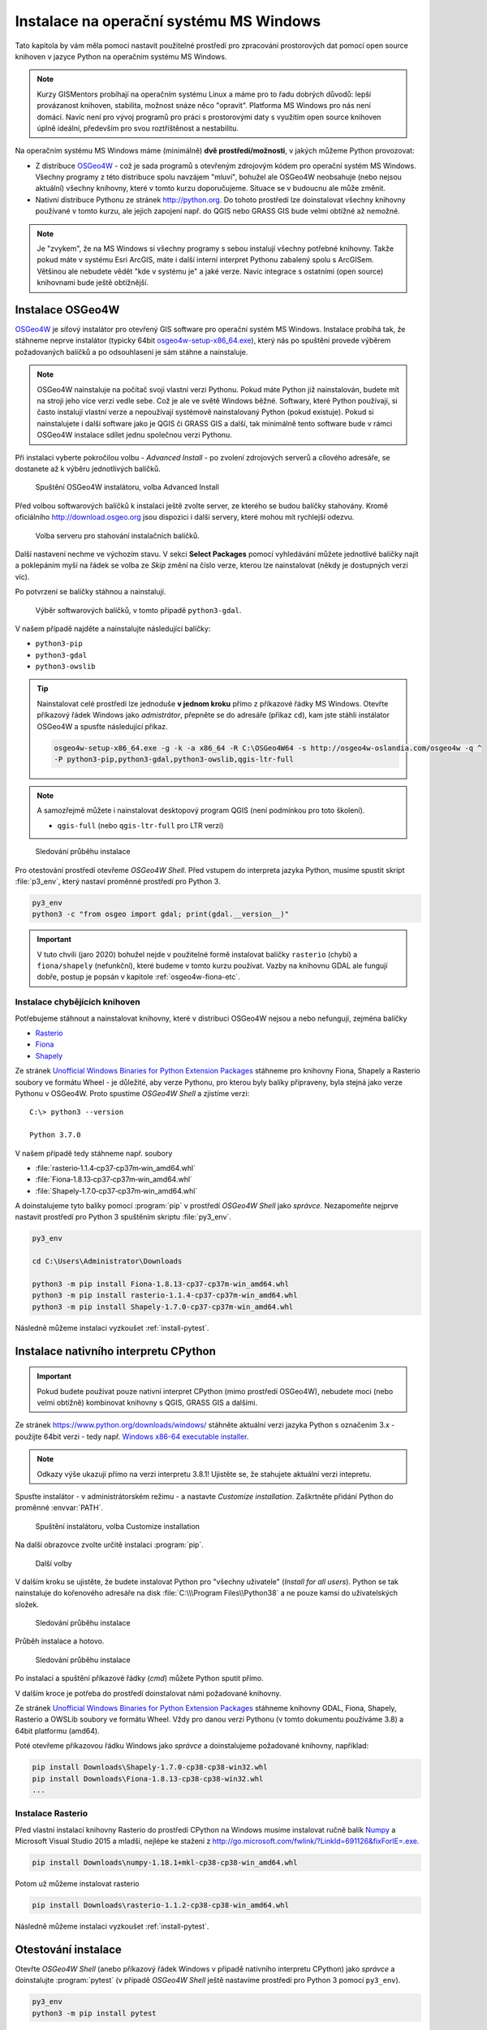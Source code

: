Instalace na operační systému MS Windows
========================================

Tato kapitola by vám měla pomoci nastavit použitelné prostředí pro
zpracování prostorových dat pomocí open source knihoven v jazyce
Python na operačním systému MS Windows.
        
.. note:: Kurzy GISMentors probíhají na operačním systému Linux a máme
        pro to řadu dobrých důvodů: lepší provázanost knihoven,
        stabilita, možnost snáze něco "opravit". Platforma MS Windows
        pro nás není domácí. Navíc není pro vývoj programů pro práci s
        prostorovými daty s využitím open source knihoven úplně
        ideální, především pro svou roztříštěnost a nestabilitu.

Na operačním systému MS Windows máme (minimálně) **dvě
prostředí/možnosti**, v jakých můžeme Python provozovat:

* Z distribuce `OSGeo4W <https://trac.osgeo.org/osgeo4w/>`_ - což je
  sada programů s otevřeným zdrojovým kódem pro operační systém MS
  Windows. Všechny programy z této distribuce spolu navzájem "mluví",
  bohužel ale OSGeo4W neobsahuje (nebo nejsou aktuální) všechny
  knihovny, které v tomto kurzu doporučujeme. Situace se v budoucnu
  ale může změnit.
* Nativní distribuce Pythonu ze stránek `http://python.org
  <http://python.org>`_. Do tohoto prostředí lze doinstalovat všechny knihovny
  používané v tomto kurzu, ale jejich zapojení např. do QGIS nebo GRASS GIS bude
  velmi obtížné až nemožné.

.. note:: Je "zvykem", že na MS Windows si všechny programy s sebou
        instalují všechny potřebné knihovny. Takže pokud máte v
        systému Esri ArcGIS, máte i další interní interpret Pythonu
        zabalený spolu s ArcGISem. Většinou ale nebudete vědět "kde v
        systému je" a jaké verze. Navíc integrace s ostatními (open
        source) knihovnami bude ještě obtížnější.

Instalace OSGeo4W
-----------------

`OSGeo4W <https://trac.osgeo.org/osgeo4w/>`_ je síťový instalátor pro
otevřený GIS software pro operační systém MS Windows. Instalace
probíhá tak, že stáhneme neprve instalátor (typicky 64bit
`osgeo4w-setup-x86_64.exe
<http://download.osgeo.org/osgeo4w/osgeo4w-setup-x86_64.exe>`__),
který nás po spuštění provede výběrem požadovaných balíčků a po
odsouhlasení je sám stáhne a nainstaluje.

.. note:: OSGeo4W nainstaluje na počítač svoji vlastní verzi
          Pythonu. Pokud máte Python již nainstalován, budete mít na
          stroji jeho více verzí vedle sebe. Což je ale ve světě
          Windows běžné. Softwary, které Python používají, si často
          instalují vlastní verze a nepoužívají systémově
          nainstalovaný Python (pokud existuje). Pokud si
          nainstalujete i další software jako je QGIS či GRASS GIS a
          další, tak minimálně tento software bude v rámci OSGeo4W
          instalace sdílet jednu společnou verzi Pythonu.

Při instalaci vyberte pokročilou volbu - *Advanced Install* - po
zvolení zdrojových serverů a cílového adresáře, se dostanete až k
výběru jednotlivých balíčků.

.. figure:: ../images/install-windows-1.png
           
   Spuštění OSGeo4W instalátoru, volba Advanced Install

Před volbou softwarových balíčků k instalaci ještě zvolte server, ze
kterého se budou balíčky stahovány. Kromě oficiálního
http://download.osgeo.org jsou dispozici i další servery, které mohou
mít rychlejší odezvu. 

.. figure:: ../images/install-windows-1a.png
           
   Volba serveru pro stahování instalačních balíčků.

Další nastavení nechme ve výchozím stavu. V sekci **Select Packages**
pomocí vyhledávání můžete jednotlivé balíčky najít a poklepáním myší
na řádek se volba ze `Skip` změní na číslo verze, kterou lze
nainstalovat (někdy je dostupných verzí víc).

Po potvrzení se balíčky stáhnou a nainstalují.

.. figure:: ../images/install-windows-2.png

   Výběr softwarových balíčků, v tomto případě ``python3-gdal``.

V našem případě najděte a nainstalujte následující balíčky:

* ``python3-pip``
* ``python3-gdal``
* ``python3-owslib``

.. _instalace-osgeo4w-cmd:

.. tip:: Nainstalovat celé prostředí lze jednoduše **v jednom kroku**
   přímo z příkazové řádky MS Windows. Otevřte příkazový řádek Windows
   jako *admistrátor*, přepněte se do adresáře (příkaz ``cd``), kam jste
   stáhli instálator OSGeo4W a spusťte následující příkaz.

   .. code-block:: bash
                   
      osgeo4w-setup-x86_64.exe -g -k -a x86_64 -R C:\OSGeo4W64 -s http://osgeo4w-oslandia.com/osgeo4w -q ^
      -P python3-pip,python3-gdal,python3-owslib,qgis-ltr-full
   
.. note:: A samozřejmě můžete i nainstalovat desktopový program QGIS
   (není podmínkou pro toto školení).

   * ``qgis-full`` (nebo ``qgis-ltr-full`` pro LTR verzi)

.. figure:: ../images/install-windows-3.png

        Sledování průběhu instalace

Pro otestování prostředí otevřeme *OSGeo4W Shell*. Před vstupem do
interpreta jazyka Python, musíme spustit skript :file:`p3_env`, který
nastaví proměnné prostředí pro Python 3.

.. code-block:: cmd

   py3_env
   python3 -c "from osgeo import gdal; print(gdal.__version__)"
        
.. figure:: ../images/osgeo4w-run.png

.. important:: V tuto chvíli (jaro 2020) bohužel nejde v použitelné
   formě instalovat balíčky ``rasterio`` (chybí) a ``fiona/shapely``
   (nefunkční), které budeme v tomto kurzu používat. Vazby na knihovnu
   GDAL ale fungují dobře, postup je popsán v kapitole
   :ref:`osgeo4w-fiona-etc`.

.. _osgeo4w-fiona-etc:

Instalace chybějících knihoven
^^^^^^^^^^^^^^^^^^^^^^^^^^^^^^

Potřebujeme stáhnout a nainstalovat knihovny, které v distribuci OSGeo4W nejsou
a nebo nefungují, zejména balíčky

* `Rasterio <https://www.lfd.uci.edu/~gohlke/pythonlibs/#rasterio>`__
* `Fiona <https://www.lfd.uci.edu/~gohlke/pythonlibs/#fiona>`__
* `Shapely <https://www.lfd.uci.edu/~gohlke/pythonlibs/#shapely>`__

Ze stránek `Unofficial Windows Binaries for Python Extension Packages
<http://www.lfd.uci.edu/%7Egohlke/pythonlibs/>`__ stáhneme pro
knihovny Fiona, Shapely a Rasterio soubory ve formátu Wheel - je
důležité, aby verze Pythonu, pro kterou byly balíky připraveny, byla
stejná jako verze Pythonu v OSGeo4W. Proto spustíme *OSGeo4W Shell* a
zjistíme verzi::

        C:\> python3 --version

        Python 3.7.0

V našem případě tedy stáhneme např. soubory

* :file:`rasterio‑1.1.4‑cp37‑cp37m‑win_amd64.whl`
* :file:`Fiona‑1.8.13‑cp37‑cp37m‑win_amd64.whl`
* :file:`Shapely‑1.7.0‑cp37‑cp37m‑win_amd64.whl`

A doinstalujeme tyto balíky pomocí :program:`pip` v prostředí
*OSGeo4W Shell* jako *správce*. Nezapomeňte nejprve nastavit
prostředí pro Python 3 spuštěním skriptu :file:`py3_env`.

.. code-block:: bash

   py3_env
       
   cd C:\Users\Administrator\Downloads

   python3 -m pip install Fiona-1.8.13-cp37-cp37m-win_amd64.whl
   python3 -m pip install rasterio-1.1.4-cp37-cp37m-win_amd64.whl
   python3 -m pip install Shapely-1.7.0-cp37-cp37m-win_amd64.whl

Následně můžeme instalaci vyzkoušet :ref:`install-pytest`.

.. _win-py-bin:

Instalace nativního interpretu CPython
--------------------------------------

.. important:: Pokud budete používat pouze nativní interpret CPython
   (mimo prostředí OSGeo4W), nebudete moci (nebo velmi obtížně)
   kombinovat knihovny s QGIS, GRASS GIS a dalšími.

Ze stránek https://www.python.org/downloads/windows/ stáhněte aktuální
verzi jazyka Python s označením 3.x - použijte 64bit verzi - tedy
např. `Windows x86-64 executable installer
<https://www.python.org/ftp/python/3.8.1/python-3.8.1-amd64.exe>`__.

.. note:: Odkazy výše ukazují přímo na verzi interpretu 3.8.1!
   Ujistěte se, že stahujete aktuální verzi intepretu.

Spusťte instalátor - v administrátorském režimu - a nastavte *Customize
installation*. Zaškrtněte přidání Python do proměnné :envvar:`PATH`.


.. figure:: ../images/install-windows-cpython-1.png

        Spuštění instalátoru, volba Customize installation

Na další obrazovce zvolte určitě instalaci :program:`pip`.

.. figure:: ../images/install-windows-cpython-2.png

        Další volby

V dalším kroku se ujistěte, že budete instalovat Python pro "všechny
uživatele" (*Install for all users*). Python se tak nainstaluje do
kořenového adresáře na disk :file:`C:\\\Program Files\\Python38` a ne
pouze kamsi do uživatelských složek.

.. figure:: ../images/install-windows-cpython-3.png

        Sledování průběhu instalace

Průběh instalace a hotovo.

.. figure:: ../images/install-windows-cpython-4.png

        Sledování průběhu instalace

Po instalaci a spuštění příkazové řádky (`cmd`) můžete Python sputit přímo.

V dalším kroce je potřeba do prostředí doinstalovat námi požadované
knihovny.

Ze stránek `Unofficial Windows Binaries for Python Extension Packages
<http://www.lfd.uci.edu/%7Egohlke/pythonlibs/>`__ stáhneme knihovny
GDAL, Fiona, Shapely, Rasterio a OWSLib soubory ve formátu Wheel. Vždy
pro danou verzi Pythonu (v tomto dokumentu používáme 3.8) a 64bit
platformu (amd64).

Poté otevřeme příkazovou řádku Windows jako *správce* a
doinstalujeme požadované knihovny, například:

.. code-block:: cmd

   pip install Downloads\Shapely-1.7.0-cp38-cp38-win32.whl
   pip install Downloads\Fiona-1.8.13-cp38-cp38-win32.whl
   ...

Instalace Rasterio
^^^^^^^^^^^^^^^^^^

Před vlastní instalací knihovny Rasterio do prostředí CPython na
Windows musíme instalovat ručně balík `Numpy
<https://www.lfd.uci.edu/~gohlke/pythonlibs/#numpy>`_ a Microsoft
Visual Studio 2015 a mladší, nejlépe ke stažení z
`http://go.microsoft.com/fwlink/?LinkId=691126&fixForIE=.exe. <http://go.microsoft.com/fwlink/?LinkId=691126&fixForIE=.exe.>`_

.. code-block:: cmd

   pip install Downloads\numpy‑1.18.1+mkl‑cp38‑cp38‑win_amd64.whl

Potom už můžeme instalovat rasterio

.. code-block:: cmd

   pip install Downloads\rasterio‑1.1.2‑cp38‑cp38‑win_amd64.whl

Následně můžeme instalaci vyzkoušet :ref:`install-pytest`.
   
.. _install-pytest:

Otestování instalace
--------------------

Otevřte *OSGeo4W Shell* (anebo příkazový řádek Windows v případě
nativního interpretu CPython) jako *správce* a doinstalujte
:program:`pytest` (v případě *OSGeo4W Shell* ještě nastavíme prostředí
pro Python 3 pomocí ``py3_env``).

.. code-block:: cmd

   py3_env
   python3 -m pip install pytest

Stáhněte repositář *geopython-zacatecnik* pomocí :program:`git` anebo
přímo jako `zip soubor
<https://github.com/GISMentors/geopython-zacatecnik/archive/master.zip>`__
a rozbalte.

Otevřte *OSGeo4W Shell* (anebo příkazový řádek Windows v případě
nativního interpretu CPython) jako běžný uživatel a vstupte do
rozbalené složky, např.:

.. code-block:: cmd

   cd C:\Users\user\Downloads\geopython-zacatecnik-master\geopython-zacatecnik-master

.. note:: Nejedná se překlep. Zip obsahuje složku
   :file:`geopython-zacatecnik-master`, což se pod Windows projeví
   vnořením do složky :file:`geopython-zacatecnik-master`
   (odpovídající názvu zip souboru). Následující příkaz je podstatné
   spustit ze složky, která obsahuje podsložku :file:`tests`. To
   můžete ověřit příkazem ``dir``.

Testy spustíte následujícím příkazem (v případě *OSGeo4W Shell* ještě
nastavíme prostředí pro Python 3 pomocí ``py3_env``).

.. code-block:: cmd

   py3_env
   python3 -m pytest tests


.. figure:: ../images/pytest-windows.png

   Spuštění testů pod Windows.
